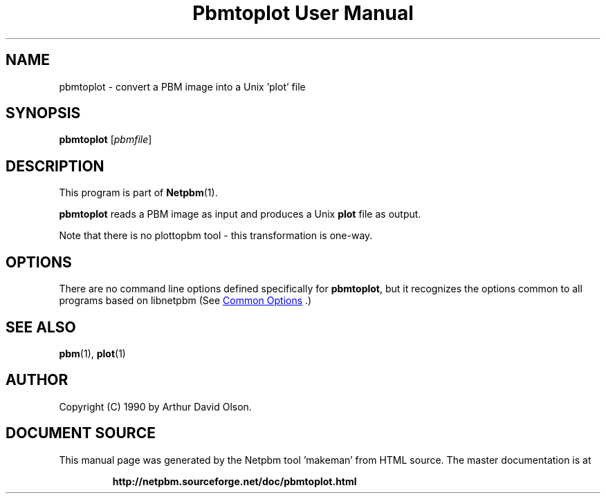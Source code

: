 \
.\" This man page was generated by the Netpbm tool 'makeman' from HTML source.
.\" Do not hand-hack it!  If you have bug fixes or improvements, please find
.\" the corresponding HTML page on the Netpbm website, generate a patch
.\" against that, and send it to the Netpbm maintainer.
.TH "Pbmtoplot User Manual" 1 "01 September 1990" "netpbm documentation"

.SH NAME
pbmtoplot - convert a PBM image into a Unix 'plot' file

.UN synopsis
.SH SYNOPSIS

\fBpbmtoplot\fP
[\fIpbmfile\fP]

.UN description
.SH DESCRIPTION
.PP
This program is part of
.BR "Netpbm" (1)\c
\&.
.PP
\fBpbmtoplot\fP reads a PBM image as input and produces a Unix
\fBplot\fP file as output.
.PP
Note that there is no plottopbm tool - this transformation is one-way.

.UN options
.SH OPTIONS
.PP
There are no command line options defined specifically
for \fBpbmtoplot\fP, but it recognizes the options common to all
programs based on libnetpbm (See 
.UR index.html#commonoptions
 Common Options
.UE
\&.)

.UN seealso
.SH SEE ALSO
.BR "pbm" (1)\c
\&,
\fBplot\fP(1)

.UN author
.SH AUTHOR

Copyright (C) 1990 by Arthur David Olson.
.SH DOCUMENT SOURCE
This manual page was generated by the Netpbm tool 'makeman' from HTML
source.  The master documentation is at
.IP
.B http://netpbm.sourceforge.net/doc/pbmtoplot.html
.PP